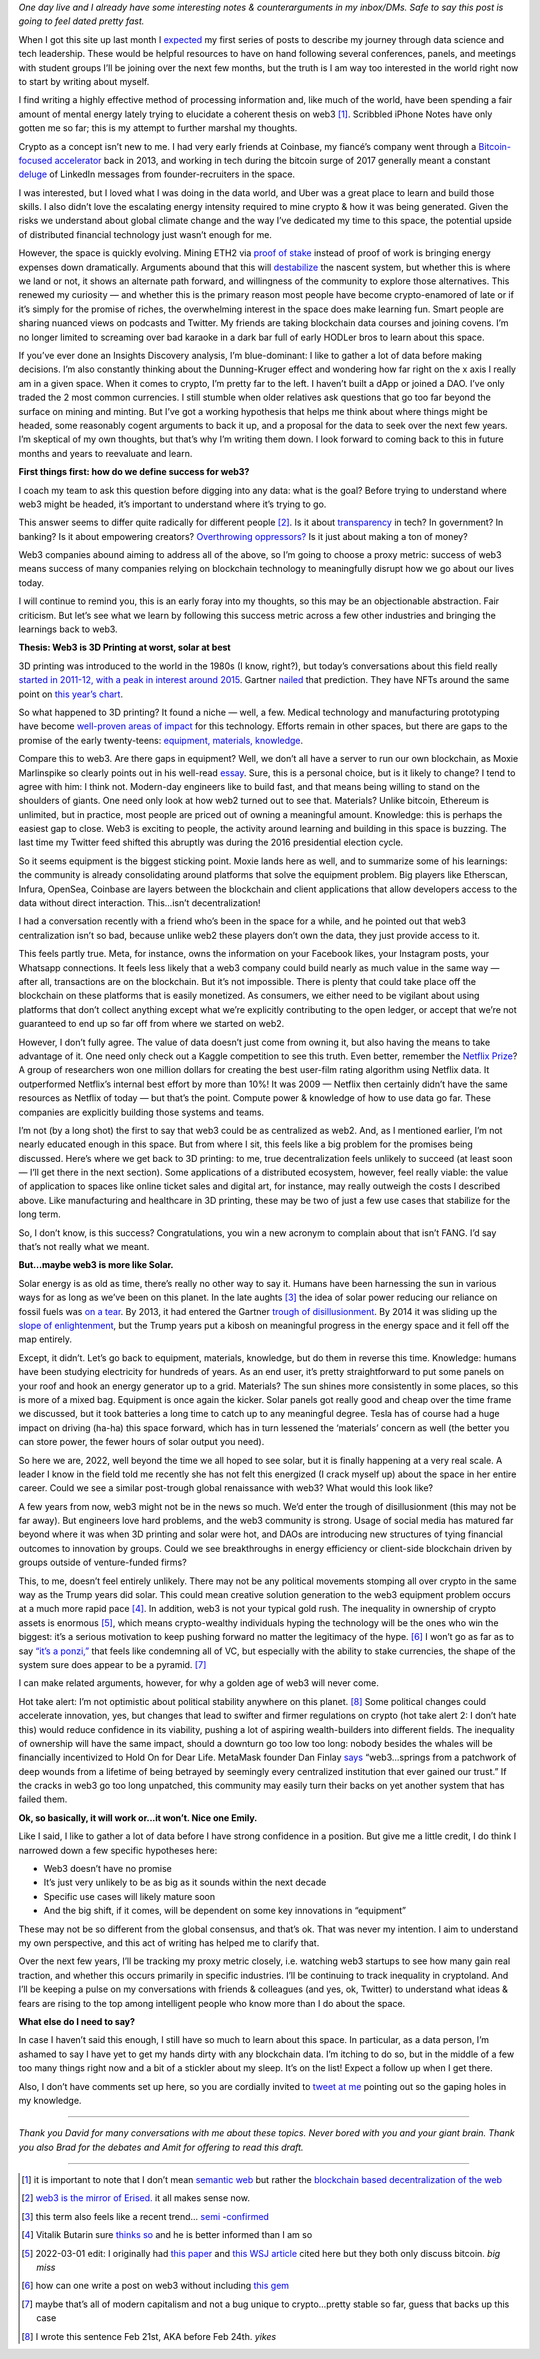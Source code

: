 .. title: Web3: 3D printing at worst, solar at best
.. slug: web3_feb2022
.. date: 2022-02-28 22:27:00 UTC-05:00
.. tags: web3
.. category: 
.. link: 
.. description: 
.. type: text

*One day live and I already have some interesting notes & counterarguments in my inbox/DMs. Safe to say this post is going to feel dated pretty fast.*

When I got this site up last month I `expected <https://emilywbailey.github.io/posts/why-now/>`__ my first series of posts to describe my journey through data science and tech leadership. These would be helpful resources to have on hand following several conferences, panels, and meetings with student groups I’ll be joining over the next few months, but the truth is I am way too interested in the world right now to start by writing about myself.

I find writing a highly effective method of processing information and, like much of the world, have been spending a fair amount of mental energy lately trying to elucidate a coherent thesis on web3 [#]_. Scribbled iPhone Notes have only gotten me so far; this is my attempt to further marshal my thoughts.

Crypto as a concept isn’t new to me. I had very early friends at Coinbase, my fiancé’s company went through a `Bitcoin-focused accelerator <https://www.boost.vc/about-us>`__ back in 2013, and working in tech during the bitcoin surge of 2017 generally meant a constant `deluge <https://twitter.com/lbudorick/status/971849467539341312>`__ of LinkedIn messages from founder-recruiters in the space.

I was interested, but I loved what I was doing in the data world, and Uber was a great place to learn and build those skills. I also didn’t love the escalating energy intensity required to mine crypto & how it was being generated. Given the risks we understand about global climate change and the way I’ve dedicated my time to this space, the potential upside of distributed financial technology just wasn’t enough for me.

However, the space is quickly evolving. Mining ETH2 via `proof of stake <https://ethereum.org/en/developers/docs/consensus-mechanisms/pos/>`__ instead of proof of work is bringing energy expenses down dramatically. Arguments abound that this will `destabilize <https://twitter.com/JasonPLowery/status/1495528915485564932>`__ the nascent system, but whether this is where we land or not, it shows an alternate path forward, and willingness of the community to explore those alternatives. This renewed my curiosity — and whether this is the primary reason most people have become crypto-enamored of late or if it’s simply for the promise of riches, the overwhelming interest in the space does make learning fun. Smart people are sharing nuanced views on podcasts and Twitter. My friends are taking blockchain data courses and joining covens. I’m no longer limited to screaming over bad karaoke in a dark bar full of early HODLer bros to learn about this space.

If you’ve ever done an Insights Discovery analysis, I’m blue-dominant: I like to gather a lot of data before making decisions. I’m also constantly thinking about the Dunning-Kruger effect and wondering how far right on the x axis I really am in a given space. When it comes to crypto, I’m pretty far to the left. I haven’t built a dApp or joined a DAO. I’ve only traded the 2 most common currencies. I still stumble when older relatives ask questions that go too far beyond the surface on mining and minting. But I’ve got a working hypothesis that helps me think about where things might be headed, some reasonably cogent arguments to back it up, and a proposal for the data to seek over the next few years. I’m skeptical of my own thoughts, but that’s why I’m writing them down. I look forward to coming back to this in future months and years to reevaluate and learn.

**First things first: how do we define success for web3?**

I coach my team to ask this question before digging into any data: what is the goal? Before trying to understand where web3 might be headed, it’s important to understand where it’s trying to go.

This answer seems to differ quite radically for different people [#]_. Is it about `transparency <https://www.wired.com/story/web3-gavin-wood-interview/>`__ in tech? In government? In banking? Is it about empowering creators? `Overthrowing oppressors? <https://twitter.com/kelseyhightower/status/1495822054817415168>`__ Is it just about making a ton of money?

Web3 companies abound aiming to address all of the above, so I’m going to choose a proxy metric: success of web3 means success of many companies relying on blockchain technology to meaningfully disrupt how we go about our lives today.

I will continue to remind you, this is an early foray into my thoughts, so this may be an objectionable abstraction. Fair criticism. But let’s see what we learn by following this success metric across a few other industries and bringing the learnings back to web3.

**Thesis: Web3 is 3D Printing at worst, solar at best**

3D printing was introduced to the world in the 1980s (I know, right?), but today’s conversations about this field really `started in 2011-12, with a peak in interest around 2015 <https://trends.google.com/trends/explore?date=all&geo=US&q=3d%20printing>`__. Gartner `nailed <https://www.gartner.com/en/newsroom/press-releases/2015-08-18-gartners-2015-hype-cycle-for-emerging-technologies-identifies-the-computing-innovations-that-organizations-should-monitor>`__ that prediction. They have NFTs around the same point on `this year’s chart <https://www.gartner.com/en/newsroom/press-releases/2021-08-23-gartner-identifies-key-emerging-technologies-spurring-innovation-through-trust-growth-and-change>`__.

So what happened to 3D printing? It found a niche — well, a few. Medical technology and manufacturing prototyping have become `well-proven areas of impact <https://www.3dnatives.com/en/wp-content/uploads/sites/2/gartnerreport.jpg>`__ for this technology. Efforts remain in other spaces, but there are gaps to the promise of the early twenty-teens: `equipment, materials, knowledge <https://redshift.autodesk.com/5-problems-with-3d-printing-and-how-to-fix-them/>`__.

Compare this to web3. Are there gaps in equipment? Well, we don’t all have a server to run our own blockchain, as Moxie Marlinspike so clearly points out in his well-read `essay <https://moxie.org/2022/01/07/web3-first-impressions.html>`__. Sure, this is a personal choice, but is it likely to change? I tend to agree with him: I think not. Modern-day engineers like to build fast, and that means being willing to stand on the shoulders of giants. One need only look at how web2 turned out to see that. Materials? Unlike bitcoin, Ethereum is unlimited, but in practice, most people are priced out of owning a meaningful amount. Knowledge: this is perhaps the easiest gap to close. Web3 is exciting to people, the activity around learning and building in this space is buzzing. The last time my Twitter feed shifted this abruptly was during the 2016 presidential election cycle.

So it seems equipment is the biggest sticking point. Moxie lands here as well, and to summarize some of his learnings: the community is already consolidating around platforms that solve the equipment problem. Big players like Etherscan, Infura, OpenSea, Coinbase are layers between the blockchain and client applications that allow developers access to the data without direct interaction. This...isn’t decentralization!

I had a conversation recently with a friend who’s been in the space for a while, and he pointed out that web3 centralization isn’t so bad, because unlike web2 these players don’t own the data, they just provide access to it.

This feels partly true. Meta, for instance, owns the information on your Facebook likes, your Instagram posts, your Whatsapp connections. It feels less likely that a web3 company could build nearly as much value in the same way — after all, transactions are on the blockchain. But it’s not impossible. There is plenty that could take place off the blockchain on these platforms that is easily monetized. As consumers, we either need to be vigilant about using platforms that don’t collect anything except what we’re explicitly contributing to the open ledger, or accept that we’re not guaranteed to end up so far off from where we started on web2.

However, I don’t fully agree. The value of data doesn’t just come from owning it, but also having the means to take advantage of it. One need only check out a Kaggle competition to see this truth. Even better, remember the `Netflix Prize <https://web.archive.org/web/20090924184639/http://www.netflixprize.com/community/viewtopic.php?id=1537>`__? A group of researchers won one million dollars for creating the best user-film rating algorithm using Netflix data. It outperformed Netflix’s internal best effort by more than 10%! It was 2009 — Netflix then certainly didn’t have the same resources as Netflix of today — but that’s the point. Compute power & knowledge of how to use data go far. These companies are explicitly building those systems and teams.

I’m not (by a long shot) the first to say that web3 could be as centralized as web2. And, as I mentioned earlier, I’m not nearly educated enough in this space. But from where I sit, this feels like a big problem for the promises being discussed. Here’s where we get back to 3D printing: to me, true decentralization feels unlikely to succeed (at least soon — I’ll get there in the next section). Some applications of a distributed ecosystem, however, feel really viable: the value of application to spaces like online ticket sales and digital art, for instance, may really outweigh the costs I described above. Like manufacturing and healthcare in 3D printing, these may be two of just a few use cases that stabilize for the long term.

So, I don’t know, is this success? Congratulations, you win a new acronym to complain about that isn’t FANG. I’d say that’s not really what we meant.

**But...maybe web3 is more like Solar.**

Solar energy is as old as time, there’s really no other way to say it. Humans have been harnessing the sun in various ways for as long as we’ve been on this planet. In the late aughts [#]_ the idea of solar power reducing our reliance on fossil fuels was `on a tear <https://trends.google.com/trends/explore?date=all&geo=US&q=solar%20power>`__. By 2013, it had entered the Gartner `trough of disillusionment <https://cdn2.hubspot.net/hub/48858/file-14362507-png/images/fig1-gartner-hype-cycle-arteris-noc-20121-resized-600.png>`__. By 2014 it was sliding up the `slope of enlightenment <https://www.gartner.com/en/newsroom/press-releases/2014-12-15-gartner-says-india-green-it-and-sustainability-spending-to-reach--34-billion-in-2014>`__, but the Trump years put a kibosh on meaningful progress in the energy space and it fell off the map entirely.

Except, it didn’t. Let’s go back to equipment, materials, knowledge, but do them in reverse this time. Knowledge: humans have been studying electricity for hundreds of years. As an end user, it’s pretty straightforward to put some panels on your roof and hook an energy generator up to a grid. Materials? The sun shines more consistently in some places, so this is more of a mixed bag. Equipment is once again the kicker. Solar panels got really good and cheap over the time frame we discussed, but it took batteries a long time to catch up to any meaningful degree. Tesla has of course had a huge impact on driving (ha-ha) this space forward, which has in turn lessened the ‘materials’ concern as well (the better you can store power, the fewer hours of solar output you need).

So here we are, 2022, well beyond the time we all hoped to see solar, but it is finally happening at a very real scale. A leader I know in the field told me recently she has not felt this energized (I crack myself up) about the space in her entire career. Could we see a similar post-trough global renaissance with web3? What would this look like?

A few years from now, web3 might not be in the news so much. We’d enter the trough of disillusionment (this may not be far away). But engineers love hard problems, and the web3 community is strong. Usage of social media has matured far beyond where it was when 3D printing and solar were hot, and DAOs are introducing new structures of tying financial outcomes to innovation by groups. Could we see breakthroughs in energy efficiency or client-side blockchain driven by groups outside of venture-funded firms?

This, to me, doesn’t feel entirely unlikely. There may not be any political movements stomping all over crypto in the same way as the Trump years did solar. This could mean creative solution generation to the web3 equipment problem occurs at a much more rapid pace [#]_. In addition, web3 is not your typical gold rush. The inequality in ownership of crypto assets is enormous [#]_, which means crypto-wealthy individuals hyping the technology will be the ones who win the biggest: it’s a serious motivation to keep pushing forward no matter the legitimacy of the hype. [#]_ I won’t go as far as to say `“it’s a ponzi,” <https://www.theatlantic.com/technology/archive/2022/02/crypto-nft-web3-internet-future/621479/>`__ that feels like condemning all of VC, but especially with the ability to stake currencies, the shape of the system sure does appear to be a pyramid. [#]_

I can make related arguments, however, for why a golden age of web3 will never come.

Hot take alert: I’m not optimistic about political stability anywhere on this planet. [#]_ Some political changes could accelerate innovation, yes, but changes that lead to swifter and firmer regulations on crypto (hot take alert 2: I don’t hate this) would reduce confidence in its viability, pushing a lot of aspiring wealth-builders into different fields. The inequality of ownership will have the same impact, should a downturn go too low too long: nobody besides the whales will be financially incentivized to Hold On for Dear Life. MetaMask founder Dan Finlay `says <https://medium.com/@danfinlay/what-moxie-missed-on-web3-wallets-8dc572e7f39b>`__ “web3...springs from a patchwork of deep wounds from a lifetime of being betrayed by seemingly every centralized institution that ever gained our trust.” If the cracks in web3 go too long unpatched, this community may easily turn their backs on yet another system that has failed them.

**Ok, so basically, it will work or...it won’t. Nice one Emily.**

Like I said, I like to gather a lot of data before I have strong confidence in a position. But give me a little credit, I do think I narrowed down a few specific hypotheses here:

- Web3 doesn’t have no promise

- It’s just very unlikely to be as big as it sounds within the next decade

- Specific use cases will likely mature soon

- And the big shift, if it comes, will be dependent on some key innovations in “equipment”

These may not be so different from the global consensus, and that’s ok. That was never my intention. I aim to understand my own perspective, and this act of writing has helped me to clarify that.

Over the next few years, I’ll be tracking my proxy metric closely, i.e. watching web3 startups to see how many gain real traction, and whether this occurs primarily in specific industries. I’ll be continuing to track inequality in cryptoland. And I’ll be keeping a pulse on my conversations with friends & colleagues (and yes, ok, Twitter) to understand what ideas & fears are rising to the top among intelligent people who know more than I do about the space.

**What else do I need to say?**

In case I haven’t said this enough, I still have so much to learn about this space. In particular, as a data person, I’m ashamed to say I have yet to get my hands dirty with any blockchain data. I’m itching to do so, but in the middle of a few too many things right now and a bit of a stickler about my sleep. It’s on the list! Expect a follow up when I get there.

Also, I don’t have comments set up here, so you are cordially invited to `tweet at me <https://twitter.com/emilywbailey/status/1498506320575610882>`__ pointing out so the gaping holes in my knowledge.

----------


*Thank you David for many conversations with me about these topics. Never bored with you and your giant brain. Thank you also Brad for the debates and Amit for offering to read this draft.*


----------


.. [#] it is important to note that I don’t mean `semantic web <https://en.wikipedia.org/wiki/Semantic_Web>`__ but rather the `blockchain based decentralization of the web <https://en.wikipedia.org/wiki/Web3>`__
.. [#] `web3 is the mirror of Erised. <https://blockworks.co/why-all-the-hate-directed-at-web3/>`__ it all makes sense now.
.. [#] this term also feels like a recent trend... `semi <https://trends.google.com/trends/explore?date=all&geo=US&q=aughts>`__ -`confirmed <https://trends.google.com/trends/explore?date=all&geo=US&q=early%20aughts>`__
.. [#] Vitalik Butarin sure `thinks so <https://www.reddit.com/r/ethereum/comments/ryk3it/my_first_impressions_of_web3/hrrz15r/>`__ and he is better informed than I am so
.. [#] 2022-03-01 edit: I originally had `this paper <https://www.nber.org/system/files/working_papers/w29396/w29396.pdf>`__ and `this WSJ article <https://www.wsj.com/articles/bitcoins-one-percent-controls-lions-share-of-the-cryptocurrencys-wealth-11639996204>`__ cited here but they both only discuss bitcoin. *big miss*
.. [#] how can one write a post on web3 without including `this gem <https://twitter.com/jack/status/1473165759224463360?lang=en>`__
.. [#] maybe that’s all of modern capitalism and not a bug unique to crypto...pretty stable so far, guess that backs up this case
.. [#] I wrote this sentence Feb 21st, AKA before Feb 24th. *yikes*